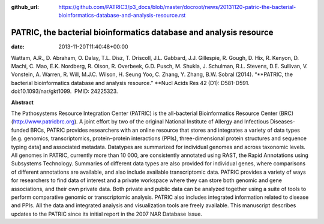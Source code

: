 :github_url: https://github.com/PATRIC3/p3_docs/blob/master/docroot/news/20131120-patric-the-bacterial-bioinformatics-database-and-analysis-resource.rst

===================================================================
PATRIC, the bacterial bioinformatics database and analysis resource
===================================================================


:date:   2013-11-20T11:40:48+00:00

Wattam, A.R., D. Abraham, O. Dalay, T.L. Disz, T. Driscoll, J.L.
Gabbard, J.J. Gillespie, R. Gough, D. Hix, R. Kenyon, D. Machi, C. Mao,
E.K. Nordberg, R. Olson, R. Overbeek, G.D. Pusch, M. Shukla, J.
Schulman, R.L. Stevens, D.E. Sullivan, V. Vonstein, A. Warren, R. Will,
M.J.C. Wilson, H. Seung Yoo, C. Zhang, Y. Zhang, B.W. Sobral (2014).
“\ **PATRIC, the bacterial bioinformatics database and analysis
resource.” **\ Nucl Acids Res 42 (D1): D581-D591. 
doi:10.1093/nar/gkt1099.  PMID: 24225323.

**Abstract**

The Pathosystems Resource Integration Center (PATRIC) is the
all-bacterial Bioinformatics Resource Center (BRC)
(`http://www.patricbrc.org <http://www.patricbrc.org/>`__). A joint
effort by two of the original National Institute of Allergy and
Infectious Diseases-funded BRCs, PATRIC provides researchers with an
online resource that stores and integrates a variety of data types
[e.g. genomics, transcriptomics, protein–protein interactions (PPIs),
three-dimensional protein structures and sequence typing data] and
associated metadata. Datatypes are summarized for individual genomes and
across taxonomic levels. All genomes in PATRIC, currently more than 10
000, are consistently annotated using RAST, the Rapid Annotations using
Subsystems Technology. Summaries of different data types are also
provided for individual genes, where comparisons of different
annotations are available, and also include available transcriptomic
data. PATRIC provides a variety of ways for researchers to find data of
interest and a private workspace where they can store both genomic and
gene associations, and their own private data. Both private and public
data can be analyzed together using a suite of tools to perform
comparative genomic or transcriptomic analysis. PATRIC also includes
integrated information related to disease and PPIs. All the data and
integrated analysis and visualization tools are freely available. This
manuscript describes updates to the PATRIC since its initial report in
the 2007 NAR Database Issue.
